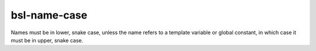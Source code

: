 .. title:: clang-tidy - bsl-name-case

bsl-name-case
=============

Names must be in lower, snake case, unless the name refers to a template
variable or global constant, in which case it must be in upper, snake case.
